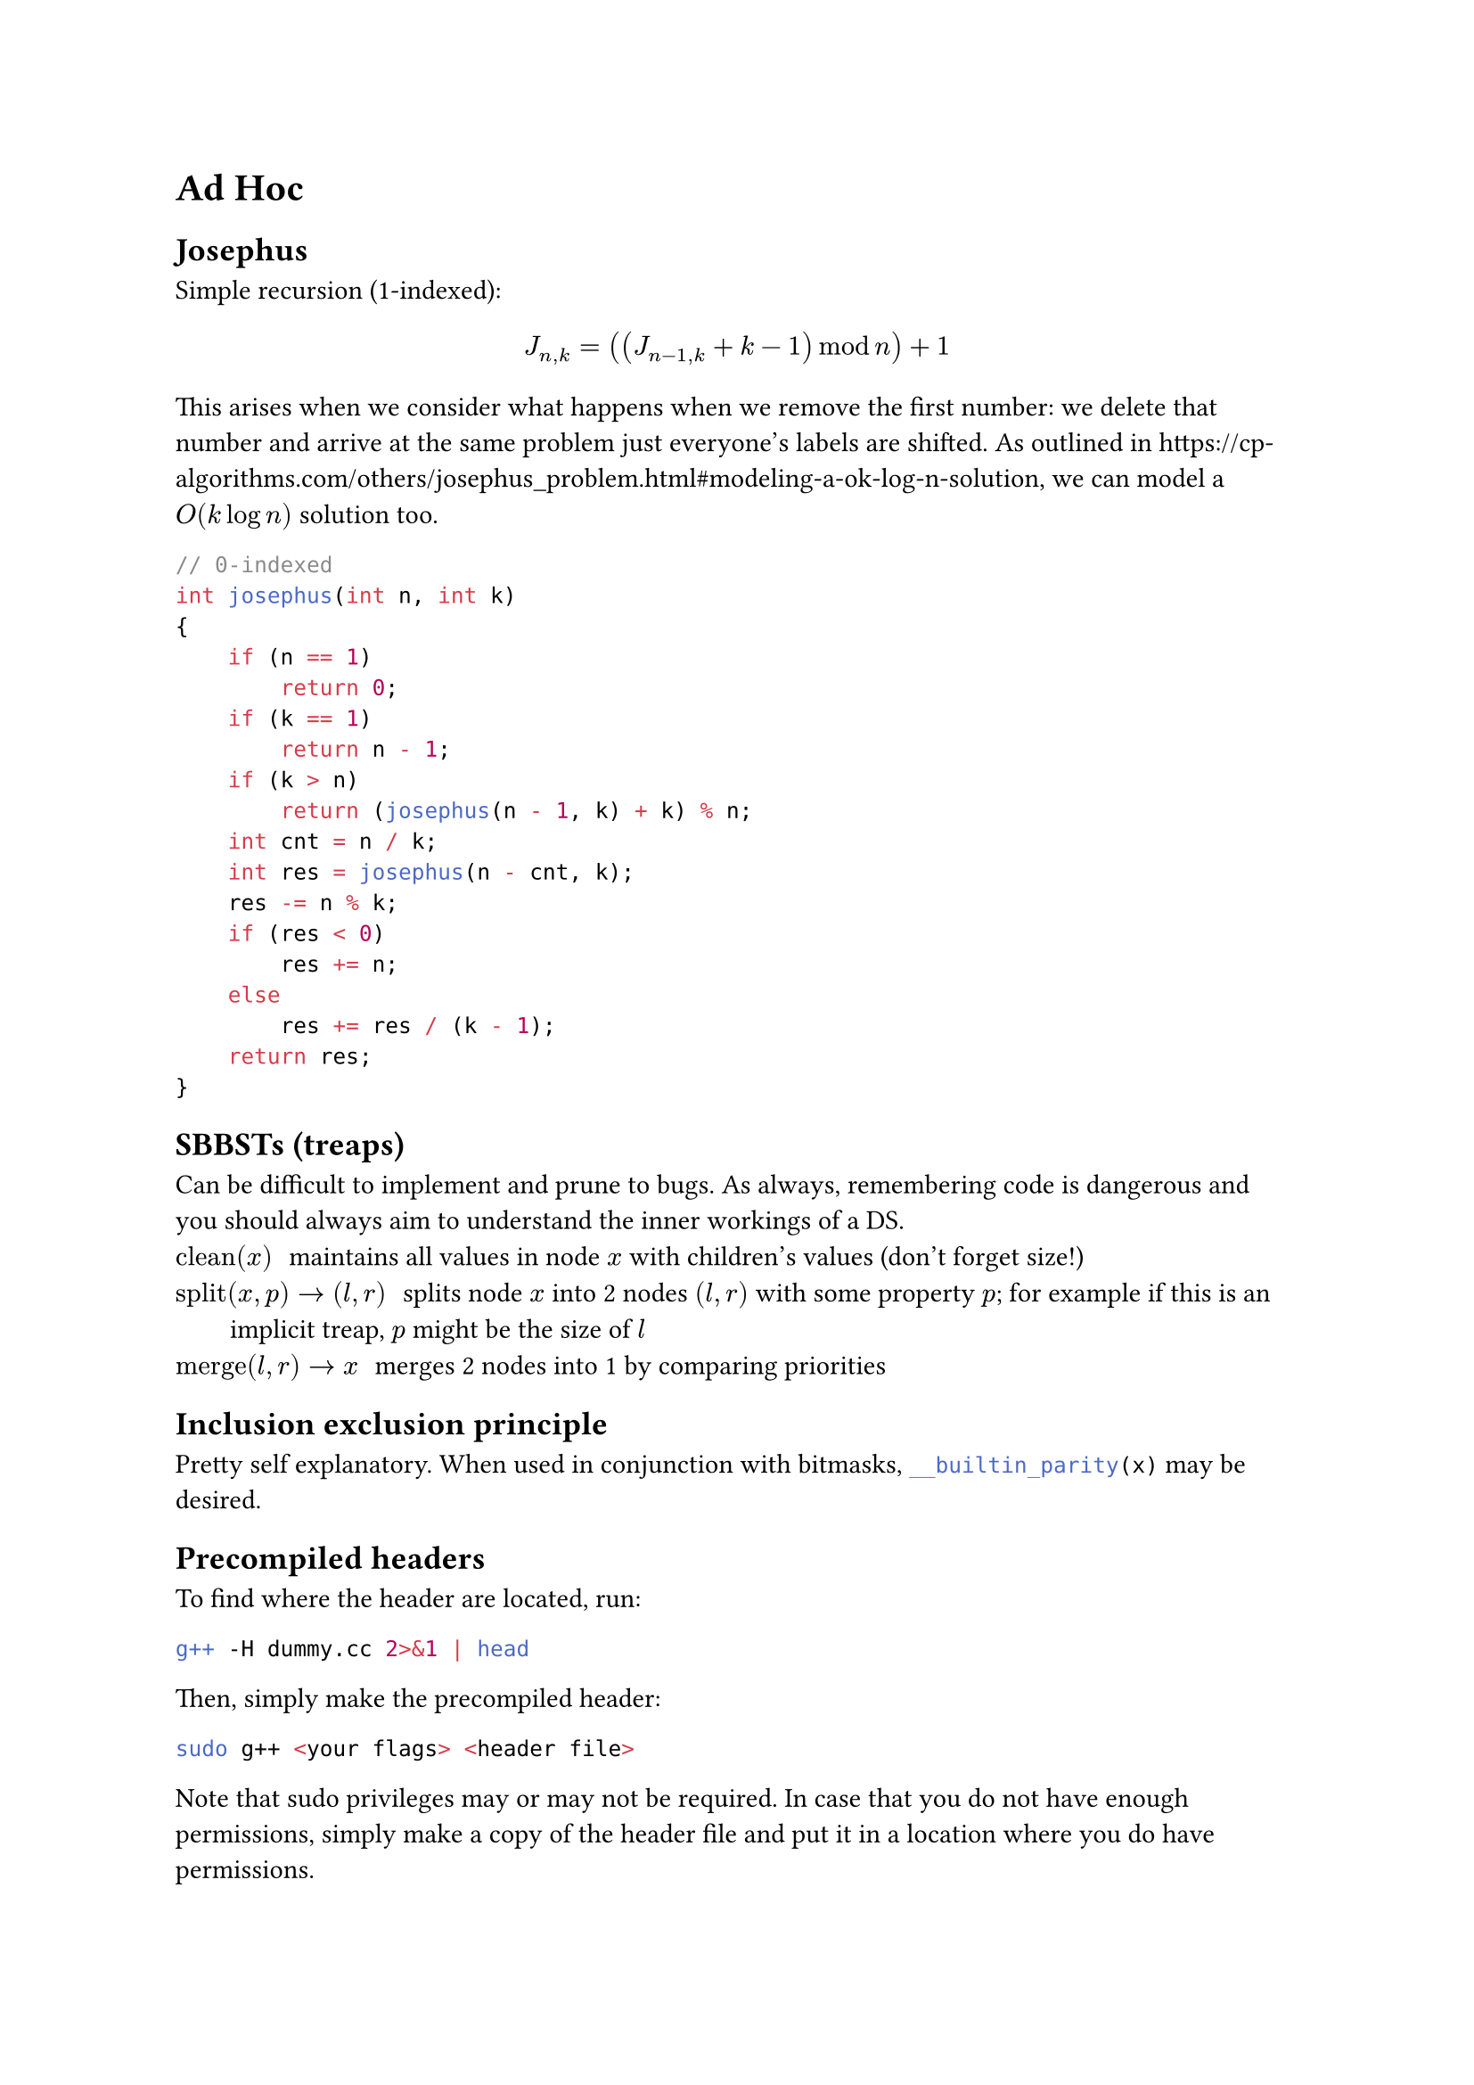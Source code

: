 = Ad Hoc
== Josephus
Simple recursion (1-indexed):
$
J_(n,k) = ((J_(n-1,k) + k - 1) mod n) + 1
$
This arises when we consider what happens when we remove the first number: we delete that number and arrive at the same problem just everyone's labels are shifted.
As outlined in #link("https://cp-algorithms.com/others/josephus_problem.html#modeling-a-ok-log-n-solution"), we can model a $O(k log n)$ solution too.
```cpp
// 0-indexed
int josephus(int n, int k)
{
    if (n == 1)
        return 0;
    if (k == 1)
        return n - 1;
    if (k > n)
        return (josephus(n - 1, k) + k) % n;
    int cnt = n / k;
    int res = josephus(n - cnt, k);
    res -= n % k;
    if (res < 0)
        res += n;
    else
        res += res / (k - 1);
    return res;
}
```
== SBBSTs (treaps)
Can be difficult to implement and prune to bugs. As always, remembering code is dangerous and you should always aim to understand the inner workings of a DS.
/ $"clean"(x)$: maintains all values in node $x$ with children's values (don't forget size!)
/ $"split"(x, p) -> (l, r)$: splits node $x$ into 2 nodes $(l, r)$ with some property $p$; for example if this is an implicit treap, $p$ might be the size of $l$
/ $"merge"(l, r) -> x$: merges 2 nodes into 1 by comparing priorities
== Inclusion exclusion principle
Pretty self explanatory. When used in conjunction with bitmasks, #raw("__builtin_parity(x)", lang: "cpp") may be desired.
== Precompiled headers
To find where the header are located, run:
```bash
g++ -H dummy.cc 2>&1 | head
```
Then, simply make the precompiled header:
```bash
sudo g++ <your flags> <header file>
```
Note that sudo privileges may or may not be required. In case that you do not have enough permissions, simply make a copy of the header file and put it in a location where you do have permissions.
== GCC Policy DS
Mentioned in #link("https://codeforces.com/blog/entry/11080") and #link("https://codeforces.com/blog/entry/60737").
```cpp
#include <bits/extc++.h>
// a faster version of unordered_map with less features
template <typename T, typename V> using hmp = __gnu_pbds::gp_hash_table<T, V>;
using namespace __gnu_pbds;
typedef tree<int, null_type, less<int>, rb_tree_tag,
             tree_order_statistics_node_update>
    OrderedSet;
ordered_set.insert(x); // inserts x
*ordered_set.find_by_order(i); // gets x[i] (in sorted order)
ordered_set.order_of_key(val); // gets num elems < val
```
== Sorted stack and jump pointers
== Bits <bits>
Some useful and common bit manips.
```cpp
// least significant bit
x & -x
// loop through every submask (except 0)
for (int submask = mask; submask; submask = (submask - 1) & mask)
// mask with only ith bit set; 2^i
1 << i
// mask with least k bits set
(1 << k) - 1
// number of most significant zeros in the bit representation
__builtin_clz(x)
// number of least significant zeros in the bit representation
__builtin_ctz(x)
// popcount
__builtin_popcount(x)
// parity of popcount
__builtin_parity(x)
// print in binary form
cout << bitset<32>(x)
```
== Gray code
As outlined in #link("https://cp-algorithms.com/algebra/gray-code.html").

This is a binary system where sucessive values differ by exactly one bit.
```cpp
int g(int n)
{
    return n ^ (n >> 1);
}
int g_inv(int n)
{
    int n = 0;
    for (; g; g >>= 1)
        n ^= g;
    return n;
}
```
== XOR basis
This procedure is very similar in how one would compute a basis in an actual k-dimensional vector space.
```cpp
int basis[k];
int sz = 0; // size of basis

void insert(int mask)
{
    for (int i = 0; i < k; i++)
    {
        if (not ((mask >> i) & 1)) continue;
        if (not basis[i])
        {
            basis[i] = mask;
            sz++;
            return;
        }
        mask ^= basis[i];
    }
}
```
== Sqrt
Sqrt is very useful.
== Meet in the Middle
This is probably not _that_ useful..
== Burnside/Pólya
== Heuristics
/ Hill Climb: Pretty much the best there is in the context of informatics
/ Ant colony: simulate a bunch of ants moving on a graph. If a path is good, then they deposit pheromones on all edges on the path so that it will be taken more in the future.
/ Simulated annealing: bunch of random state transitions with regard to a decreasing temperature which controls the probability of each transition.
